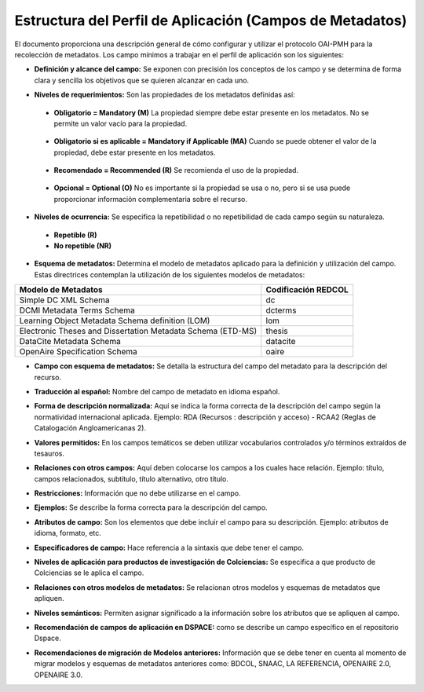 .. _estructuraDoc:

Estructura del Perfil de Aplicación (Campos de Metadatos)
=========================================================

El documento proporciona una descripción general de cómo configurar y utilizar el protocolo OAI-PMH para la recolección de metadatos. Los campo mínimos a trabajar en el perfil de aplicación son los siguientes: 


- **Definición y alcance del campo:** Se exponen con precisión los conceptos de los campo y se determina de forma clara y sencilla los objetivos que se quieren alcanzar en cada uno.

..

- **Niveles de requerimientos:** Son las propiedades de los metadatos definidas así:

..

  - **Obligatorio = Mandatory (M)**
    La propiedad siempre debe estar presente en los metadatos. No se permite un valor vacío para la propiedad.

..

  - **Obligatorio si es aplicable = Mandatory if Applicable (MA)**
    Cuando se puede obtener el valor de la propiedad, debe estar presente en los metadatos.

..

  - **Recomendado = Recommended (R)**
    Se recomienda el uso de la propiedad.

..

  - **Opcional = Optional (O)**
    No es importante si la propiedad se usa o no, pero si se usa puede proporcionar información complementaria sobre el recurso.

..

- **Niveles de ocurrencia:** Se especifica la repetibilidad o  no repetibilidad de cada campo según su naturaleza.

..

    - **Repetible (R)**
    - **No repetible (NR)**

..

- **Esquema de metadatos:** Determina el modelo de metadatos aplicado para la definición y utilización del campo. Estas directrices contemplan la utilización de los siguientes modelos de metadatos:

..

+-------------------------------------------------------------+---------------------+
| Modelo de Metadatos                                         | Codificación REDCOL |
+=============================================================+=====================+
| Simple DC XML Schema                                        | dc                  |
+-------------------------------------------------------------+---------------------+
| DCMI Metadata Terms Schema                                  | dcterms             |
+-------------------------------------------------------------+---------------------+
| Learning Object Metadata Schema definition (LOM)            | lom                 |
+-------------------------------------------------------------+---------------------+
| Electronic Theses and Dissertation Metadata Schema (ETD-MS) | thesis              |
+-------------------------------------------------------------+---------------------+
| DataCite Metadata Schema                                    | datacite            |
+-------------------------------------------------------------+---------------------+
| OpenAire Specification Schema                               | oaire               |
+-------------------------------------------------------------+---------------------+

..

- **Campo con esquema de metadatos:** Se detalla la estructura del campo del metadato para la descripción del recurso. 

..

- **Traducción al español:** Nombre del campo de metadato en idioma español. 

..

- **Forma de descripción normalizada:** Aquí se indica la forma correcta de la descripción del campo según la normatividad internacional aplicada. Ejemplo: RDA (Recursos : descripción y acceso) - RCAA2 (Reglas de Catalogación Angloamericanas 2).

..

- **Valores permitidos:** En los campos temáticos se deben utilizar vocabularios controlados y/o términos extraídos de tesauros.  

..

- **Relaciones con otros campos:** Aquí deben colocarse los campos a los cuales hace relación. Ejemplo: título, campos relacionados, subtítulo, título alternativo, otro título. 

..

- **Restricciones:** Información que no debe utilizarse en el campo.

..

- **Ejemplos:** Se describe la forma correcta para la descripción del campo. 

..

- **Atributos de campo:** Son los elementos que debe incluir el campo para su descripción. Ejemplo: atributos de idioma, formato, etc. 

..

- **Especificadores de campo:** Hace referencia a la sintaxis que debe tener el campo.

..

- **Niveles de aplicación para productos de investigación de Colciencias:** Se especifica a que producto de Colciencias se le aplica el campo. 

..

- **Relaciones con otros modelos de metadatos:** Se relacionan otros modelos y esquemas de metadatos que apliquen. 

..

- **Niveles semánticos:** Permiten asignar significado a la información sobre los atributos que se apliquen al campo. 

..

- **Recomendación de campos de aplicación en DSPACE:** como se describe un campo específico en el repositorio Dspace. 

..

- **Recomendaciones de migración de Modelos anteriores:** Información que se debe tener en cuenta al momento de migrar modelos y esquemas de metadatos anteriores como: BDCOL, SNAAC, LA REFERENCIA, OPENAIRE 2.0, OPENAIRE 3.0.

